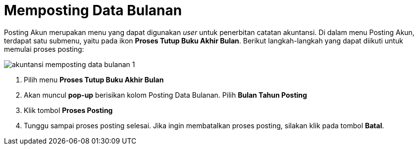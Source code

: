= Memposting Data Bulanan

Posting Akun merupakan menu yang dapat digunakan _user_ untuk penerbitan catatan akuntansi. Di dalam menu Posting Akun, terdapat satu submenu, yaitu pada ikon *Proses Tutup Buku Akhir Bulan*. Berikut langkah-langkah yang dapat diikuti untuk memulai proses posting:

image::../images-akuntansi/akuntansi-memposting-data-bulanan-1.png[align="center"]

1. Pilih menu *Proses Tutup Buku Akhir Bulan*

2. Akan muncul *pop-up* berisikan kolom Posting Data Bulanan. Pilih *Bulan Tahun Posting*

3. Klik tombol *Proses Posting*

4. Tunggu sampai proses posting selesai. Jika ingin membatalkan proses posting, silakan klik pada tombol *Batal*.